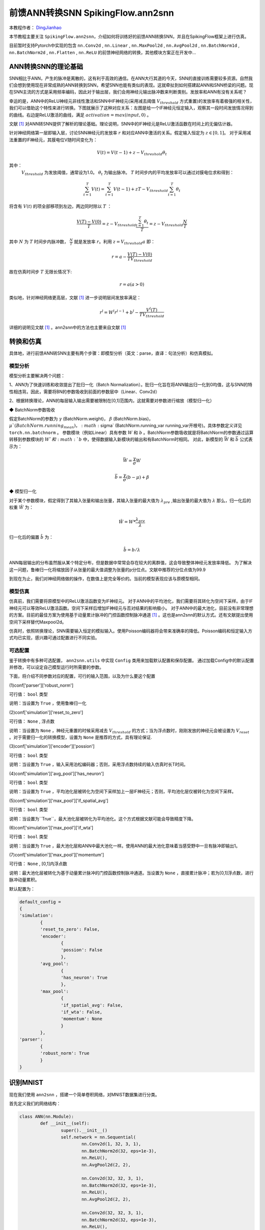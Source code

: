 前馈ANN转换SNN SpikingFlow.ann2snn
=======================================
本教程作者： `DingJianhao <https://github.com/DingJianhao>`_

本节教程主要关注 ``SpikingFlow.ann2snn``，介绍如何将训练好的前馈ANN转换SNN，并且在SpikingFlow框架上进行仿真。

目前暂时支持Pytorch中实现的包含 ``nn.Conv2d`` , ``nn.Linear`` , ``nn.MaxPool2d`` , ``nn.AvgPool2d`` , ``nn.BatchNorm1d`` , ``nn.BatchNorm2d`` , ``nn.Flatten`` , ``nn.ReLU`` 的前馈神经网络的转换，其他模块方案正在开发中...

ANN转换SNN的理论基础
--------------------

SNN相比于ANN，产生的脉冲是离散的，这有利于高效的通信。在ANN大行其道的今天，SNN的直接训练需要较多资源。自然我们会想到使用现在非常成熟的ANN转换到SNN，希望SNN也能有类似的表现。这就牵扯到如何搭建起ANN和SNN桥梁的问题。现在SNN主流的方式是采用频率编码，因此对于输出层，我们会用神经元输出脉冲数来判断类别。发放率和ANN有没有关系呢？

幸运的是，ANN中的ReLU神经元非线性激活和SNN中IF神经元(采用减去阈值 :math:`V_{threshold}` 方式重置)的发放率有着极强的相关性，我们可以借助这个特性来进行转换。下图就展示了这种对应关系：左图是给一个IF神经元恒定输入，观察其一段时间发放情况得到的曲线。右边是ReLU激活的曲线，满足 :math:`activation = max(input,0)` 。

.. image:: ./_static/tutorials/ann2snn/relu_if.png

文献 [#f1]_ 对ANN转SNN提供了解析的理论基础。理论说明，SNN中的IF神经元是ReLU激活函数在时间上的无偏估计器。

针对神经网络第一层即输入层，讨论SNN神经元的发放率 :math:`r` 和对应ANN中激活的关系。假定输入恒定为 :math:`z \in [0,1]`。
对于采用减法重置的IF神经元，其膜电位V随时间变化为：

.. math::
	V(t)=V(t-1)+z-V_{threshold}\theta_t

其中：
 :math:`V_{threshold}` 为发放阈值，通常设为1.0。 :math:`\theta_t` 为输出脉冲。 :math:`T` 时间步内的平均发放率可以通过对膜电位求和得到：

.. math::
	\sum_{t=1}^{T} V(t)= \sum_{t=1}^{T} V(t-1)+zT-V_{threshold} \sum_{t=1}^{T}\theta_t

将含有 :math:`V(t`) 的项全部移项到左边，两边同时除以 :math:`T` ：

.. math::
	\frac{V(T)-V(0)}{T} = z - V_{threshold}  \frac{\sum_{t=1}^{T}\theta_t}{T} = z- V_{threshold}  \frac{N}{T}

其中 :math:`N` 为 :math:`T` 时间步内脉冲数， :math:`\frac{N}{T}` 就是发放率  :math:`r`。利用  :math:`z= V_{threshold} a` 
即：

.. math::
	r = a- \frac{ V(T)-V(0) }{T V_{threshold}}

故在仿真时间步  :math:`T` 无限长情况下:

.. math::
	r = a (a>0)

类似地，针对神经网络更高层，文献 [#f1]_ 进一步说明层间发放率满足：

.. math::
	r^l = W^l r^{l-1}+b^l- \frac{V^l(T)}{T V_{threshold}}

详细的说明见文献 [#f1]_ 。ann2snn中的方法也主要来自文献 [#f1]_ 

转换和仿真
----------

具体地，进行前馈ANN转SNN主要有两个步骤：即模型分析（英文：parse，直译：句法分析）和仿真模拟。

模型分析
^^^^^^^^

模型分析主要解决两个问题：

1、ANN为了快速训练和收敛提出了批归一化（Batch Normalization）。批归一化旨在将ANN输出归一化到0均值，这与SNN的特性相违背。因此，需要将BN的参数吸收到前面的参数层中（Linear、Conv2d）

2、根据转换理论，ANN的每层输入输出需要被限制在[0,1]范围内，这就需要对参数进行缩放（模型归一化）

◆ BatchNorm参数吸收

假定BatchNorm的参数为 :math:`\gamma` (BatchNorm.weight)， :math:`\beta` (BatchNorm.bias)， :math:`\mu`(BatchNorm.running_mean) ， :math:`\sigma` (BatchNorm.running_var running_var开根号)。具体参数定义详见 ``torch.nn.batchnorm`` 。
参数模块（例如Linear）具有参数 :math:`W` 和 :math:`b` 。BatchNorm参数吸收就是将BatchNorm的参数通过运算转移到参数模块的 :math:`W`和 :math:`b` 中，使得数据输入新模块的输出和有BatchNorm时相同。
对此，新模型的 :math:`\bar{W}` 和 :math:`\bar{b}` 公式表示为：

.. math::
	\bar{W} = \frac{\gamma}{\sigma}  W

.. math::
	\bar{b} = \frac{\gamma}{\sigma} (b - \mu) + \beta

◆ 模型归一化

对于某个参数模块，假定得到了其输入张量和输出张量，其输入张量的最大值为 :math:`\lambda_{pre}` ,输出张量的最大值为 :math:`\lambda` 
那么，归一化后的权重 :math:`\hat{W}` 为：

.. math::
	\hat{W} = W * \frac{\lambda_{pre}}{\lambda}

归一化后的偏置 :math:`\hat{b}` 为：

.. math::
	\hat{b} = b / \lambda

ANN每层输出的分布虽然服从某个特定分布，但是数据中常常会存在较大的离群值，这会导致整体神经元发放率降低。
为了解决这一问题，鲁棒归一化将缩放因子从张量的最大值调整为张量的p分位点。文献中推荐的分位点值为99.9

到现在为止，我们对神经网络做的操作，在数值上是完全等价的。当前的模型表现应该与原模型相同。

模型仿真
^^^^^^^^

仿真前，我们需要将原模型中的ReLU激活函数变为IF神经元。
对于ANN中的平均池化，我们需要将其转化为空间下采样。由于IF神经元可以等效ReLU激活函数。空间下采样后增加IF神经元与否对结果的影响极小。
对于ANN中的最大池化，目前没有非常理想的方案。目前的最佳方案为使用基于动量累计脉冲的门控函数控制脉冲通道 [#f1]_ 。这也是ann2snn的默认方式。还有文献提出使用空间下采样替代Maxpool2d。

仿真时，依照转换理论，SNN需要输入恒定的模拟输入。使用Poisson编码器将会带来准确率的降低。Poisson编码和恒定输入方式均已实现，感兴趣可通过配置进行不同实验。

可选配置
^^^^^^^^

鉴于转换中有多种可选配置， ``ann2snn.utils`` 中实现 ``Config`` 类用来加载默认配置和保存配置。
通过加载Config中的默认配置并修改，可以设定自己模型运行时所需要的参数。

下面，将介绍不同参数对应的配置，可行的输入范围，以及为什么要这个配置

(1)conf['parser']['robust_norm']

可行值： ``bool`` 类型

说明：当设置为 ``True`` ，使用鲁棒归一化

(2)conf['simulation']['reset_to_zero']

可行值： ``None`` , 浮点数

说明：当设置为 ``None`` ，神经元重置的时候采用减去 :math:`V_{threshold}` 的方式；当为浮点数时，刚刚发放的神经元会被设置为 :math:`V_{reset}` 。对于需要归一化的转换模型，设置为 ``None`` 是推荐的方式，具有理论保证.

(3)conf['simulation']['encoder']['possion']

可行值： ``bool`` 类型

说明：当设置为 ``True`` ，输入采用泊松编码器；否则，采用浮点数持续的输入仿真时长T时间。

(4)conf['simulation']['avg_pool']['has_neuron']

可行值： ``bool`` 类型

说明：当设置为 ``True`` ，平均池化层被转化为空间下采样加上一层IF神经元；否则，平均池化层仅被转化为空间下采样。

(5)conf['simulation']['max_pool']['if_spatial_avg']

可行值： ``bool`` 类型

说明：当设置为``True``，最大池化层被转化为平均池化。这个方式根据文献可能会导致精度下降。

(6)conf['simulation']['max_pool']['if_wta']

可行值： ``bool`` 类型

说明：当设置为 ``True`` ，最大池化层和ANN中最大池化一样。使用ANN的最大池化意味着当感受野中一旦有脉冲即输出1。

(7)conf['simulation']['max_pool']['momentum']

可行值： ``None`` , [0,1]内浮点数

说明：最大池化层被转化为基于动量累计脉冲的门控函数控制脉冲通道。当设置为 ``None`` ，直接累计脉冲；若为[0,1]浮点数，进行脉冲动量累积。

默认配置为：

.. code-block:: python

	default_config = 
	{
	'simulation':
		{
		'reset_to_zero': False,
		'encoder':
			{
			'possion': False
			},
		'avg_pool':
			{
			'has_neuron': True
			},
		'max_pool':
			{
			'if_spatial_avg': False,
			'if_wta': False,
			'momentum': None
			}
		},
	'parser':
		{
		'robust_norm': True
		}
	}



识别MNIST
---------

现在我们使用 ``ann2snn`` ，搭建一个简单卷积网络，对MNIST数据集进行分类。

首先定义我们的网络结构：

.. code-block:: python
	
	class ANN(nn.Module):
		def __init__(self):
			super().__init__()
			self.network = nn.Sequential(
				nn.Conv2d(1, 32, 3, 1),
				nn.BatchNorm2d(32, eps=1e-3),
				nn.ReLU(),
				nn.AvgPool2d(2, 2),

				nn.Conv2d(32, 32, 3, 1),
				nn.BatchNorm2d(32, eps=1e-3),
				nn.ReLU(),
				nn.AvgPool2d(2, 2),

				nn.Conv2d(32, 32, 3, 1),
				nn.BatchNorm2d(32, eps=1e-3),
				nn.ReLU(),
				nn.AvgPool2d(2, 2),

				nn.Flatten(),
				nn.Linear(32, 10),
				nn.ReLU()
			)

		def forward(self,x):
			x = self.network(x)
			return x

注意：定义的网络中，模块定义的顺序必须和前向的顺序保持一致，否则会影响网络的自动分析。最好使用 ``nn.Sequence(·)`` 完整定义好网络。每一个Conv2d和Linear层后，必须要放一个ReLU层，其间可以隔着一个BatchNorm层。池化层后不加ReLU。如果遇到需要将tensor展开的情况，就在网络中定义一个 ``nn.Flatten`` 模块，在forward函数中需要使用定义的Flatten而不是view函数。

定义我们的超参数：

.. code-block:: python

	device = input('输入运行的设备，例如“cpu”或“cuda:0”\n input device, e.g., "cpu" or "cuda:0": ')
    dataset_dir = input('输入保存MNIST数据集的位置，例如“./”\n input root directory for saving MNIST dataset, e.g., "./": ')
    batch_size = int(input('输入batch_size，例如“64”\n input batch_size, e.g., "64": '))
    learning_rate = float(input('输入学习率，例如“1e-3”\n input learning rate, e.g., "1e-3": '))
    T = int(input('输入仿真时长，例如“100”\n input simulating steps, e.g., "100": '))
    train_epoch = int(input('输入训练轮数，即遍历训练集的次数，例如“10”\n input training epochs, e.g., "10": '))
    model_name = input('输入模型名字，例如“mnist”\n input model name, for log_dir generating , e.g., "mnist": ')

程序按照指定的文件夹搜寻训练好的模型存档（和 `model_name` 同名的文件），之后的所有临时文件都会储存到文件夹中。

加载默认的转换配置并保存

.. code-block:: python

	config = utils.Config.default_config
	print('ann2snn config:\n\t', config)
	utils.Config.store_config(os.path.join(log_dir,'default_config.json'),config)


初始化数据加载器、网络、优化器、损失函数

.. code-block:: python

	# 初始化网络
	ann = ANN().to(device)
	# 定义损失函数
	loss_function = nn.CrossEntropyLoss()
	# 使用Adam优化器
	optimizer = torch.optim.Adam(ann.parameters(), lr=learning_rate, weight_decay=5e-4)

训练ANN，并定期测试。训练时也可以使用utils中预先写好的训练程序

.. code-block:: python

	for epoch in range(train_epoch):
		# 使用utils中预先写好的训练程序训练网络
		# 训练程序的写法和经典ANN中的训练也是一样的
		# Train the network using a pre-prepared code in ''utils''
		utils.train_ann(net=ann,
						device=device,
						data_loader=train_data_loader,
						optimizer=optimizer,
						loss_function=loss_function,
						epoch=epoch
						)
		# 使用utils中预先写好的验证程序验证网络输出
		# Validate the network using a pre-prepared code in ''utils''
		acc = utils.val_ann(net=ann,
							device=device,
							data_loader=test_data_loader,
							epoch=epoch
							)
		if best_acc <= acc:
			utils.save_model(ann, log_dir, model_name+'.pkl')

完整的代码位于 ``ann2snn.examples.if_cnn_mnist.py`` ，在代码中我们还使用了Tensorboard来保存训练日志。可以直接在Python命令行运行它：

.. code-block:: python

    >>> import SpikingFlow.ann2snn.examples.if_cnn_mnist as if_cnn_mnist
    >>> if_cnn_mnist.main()
    输入运行的设备，例如“cpu”或“cuda:0”
     input device, e.g., "cpu" or "cuda:0": cuda:15
    输入保存MNIST数据集的位置，例如“./”
     input root directory for saving MNIST dataset, e.g., "./": ./mnist
    输入batch_size，例如“64”
     input batch_size, e.g., "64": 128
    输入学习率，例如“1e-3”
     input learning rate, e.g., "1e-3": 1e-3
    输入仿真时长，例如“100”
     input simulating steps, e.g., "100": 100
    输入训练轮数，即遍历训练集的次数，例如“10”
     input training epochs, e.g., "10": 10
    输入模型名字，用于自动生成日志文档，例如“mnist”
     input model name, for log_dir generating , e.g., "mnist"

    如果main函数的输入不是具有有效文件的文件夹，自动生成一个日志文件文件夹
    If the input of the main function is not a folder with valid files, an automatic log file folder is automatically generated.
    第一行输出为保存日志文件的位置，例如“./log-mnist1596804385.476601”
     Terminal outputs root directory for saving logs, e.g., "./": ./log-mnist1596804385.476601

    Epoch 0 [1/937] ANN Training Loss:2.252 Accuracy:0.078
    Epoch 0 [101/937] ANN Training Loss:1.424 Accuracy:0.669
    Epoch 0 [201/937] ANN Training Loss:1.117 Accuracy:0.773
    Epoch 0 [301/937] ANN Training Loss:0.953 Accuracy:0.795
    Epoch 0 [401/937] ANN Training Loss:0.865 Accuracy:0.788
    Epoch 0 [501/937] ANN Training Loss:0.807 Accuracy:0.792
    Epoch 0 [601/937] ANN Training Loss:0.764 Accuracy:0.795
    Epoch 0 [701/937] ANN Training Loss:0.726 Accuracy:0.834
    Epoch 0 [801/937] ANN Training Loss:0.681 Accuracy:0.880
    Epoch 0 [901/937] ANN Training Loss:0.641 Accuracy:0.888
    Epoch 0 [100/100] ANN Validating Loss:0.328 Accuracy:0.881
    Save model to: ./log-mnist1596804385.476601\mnist.pkl
    ...
    Epoch 9 [901/937] ANN Training Loss:0.036 Accuracy:0.990
    Epoch 9 [100/100] ANN Validating Loss:0.042 Accuracy:0.988
    Save model to: ./log-mnist1596804957.0179427\mnist.pkl

示例中，这个模型训练10个epoch。训练时测试集准确率变化情况如下：

.. image:: ./_static/tutorials/ann2snn/accuracy_curve.png

最终达到98.8%的测试集准确率。

从训练集中，取出一部分数据，用于模型的归一化步骤。这里我们取的是训练数据的1/500，也就是100张图片。但是要注意，从dataset中取出的数据tensor范围为[0，255]，需要除以255变为[0.0,1.0]范围的浮点数来匹配脉冲频率的可行域。

.. code-block:: python

	norm_set_len = int(train_data_dataset.data.shape[0] / 500)
    print('Using %d pictures as norm set'%(norm_set_len))
    norm_set = train_data_dataset.data[:norm_set_len, :, :].float() / 255
    norm_tensor = torch.FloatTensor(norm_set).view(-1,1,28,28)

调用``ann2snn.utils``中实现的标准转换函数``standard_conversion``就可以实现ANN的转换加上SNN仿真。

.. code-block:: python

	utils.standard_conversion(model_name=model_name,
                              norm_data=norm_tensor,
                              test_data_loader=test_data_loader,
                              device=device,
                              T=T,
                              log_dir=log_dir,
                              config=config
                              )

过程中，归一化后的模型结构被输出:

.. code-block:: python

	ModelParser(
	  (network): Sequential(
		(0): Conv2d(1, 32, kernel_size=(3, 3), stride=(1, 1))
		(1): ReLU()
		(2): AvgPool2d(kernel_size=2, stride=2, padding=0)
		(3): Conv2d(32, 32, kernel_size=(3, 3), stride=(1, 1))
		(4): ReLU()
		(5): AvgPool2d(kernel_size=2, stride=2, padding=0)
		(6): Conv2d(32, 32, kernel_size=(3, 3), stride=(1, 1))
		(7): ReLU()
		(8): AvgPool2d(kernel_size=2, stride=2, padding=0)
		(9): Flatten()
		(10): Linear(in_features=32, out_features=10, bias=True)
		(11): ReLU()
	  )
	)

同时，我们也观察一下SNN的结构：

.. code-block:: python

	SNN(
	  (network): Sequential(
		(0): Conv2d(1, 32, kernel_size=(3, 3), stride=(1, 1))
		(1): IFNode(
		  v_threshold=1.0, v_reset=None
		  (surrogate_function): Sigmoid()
		)
		(2): AvgPool2d(kernel_size=2, stride=2, padding=0)
		(3): IFNode(
		  v_threshold=1.0, v_reset=None
		  (surrogate_function): Sigmoid()
		)
		(4): Conv2d(32, 32, kernel_size=(3, 3), stride=(1, 1))
		(5): IFNode(
		  v_threshold=1.0, v_reset=None
		  (surrogate_function): Sigmoid()
		)
		(6): AvgPool2d(kernel_size=2, stride=2, padding=0)
		(7): IFNode(
		  v_threshold=1.0, v_reset=None
		  (surrogate_function): Sigmoid()
		)
		(8): Conv2d(32, 32, kernel_size=(3, 3), stride=(1, 1))
		(9): IFNode(
		  v_threshold=1.0, v_reset=None
		  (surrogate_function): Sigmoid()
		)
		(10): AvgPool2d(kernel_size=2, stride=2, padding=0)
		(11): IFNode(
		  v_threshold=1.0, v_reset=None
		  (surrogate_function): Sigmoid()
		)
		(12): Flatten()
		(13): Linear(in_features=32, out_features=10, bias=True)
		(14): IFNode(
		  v_threshold=1.0, v_reset=None
		  (surrogate_function): Sigmoid()
		)
	  )
	)

可以看出，ANN模型中的ReLU激活被SNN的IFNode取代。每一层AvgPool2d后都跟了一层IFNode。

模型仿真由于时间较长，持续输出当前准确率和仿真进度:

.. code-block:: python

	[SNN Simulating... 1.00%] Acc:0.990
	[SNN Simulating... 2.00%] Acc:0.990
	[SNN Simulating... 3.00%] Acc:0.990
	[SNN Simulating... 4.00%] Acc:0.988
	[SNN Simulating... 5.00%] Acc:0.990
	……
	[SNN Simulating... 95.00%] Acc:0.986
	[SNN Simulating... 96.00%] Acc:0.986
	[SNN Simulating... 97.00%] Acc:0.986
	[SNN Simulating... 98.00%] Acc:0.986
	[SNN Simulating... 99.00%] Acc:0.987
	SNN Simulating Accuracy:0.987
	Summary:	ANN Accuracy:98.7900%  	SNN Accuracy:98.6500% [Decreased 0.1400%]

通过最后的输出，可以知道，ANN的MNIST分类准确率为98.79%。转换后的SNN准确率为98.65%。转换带来了0.14%的性能下降。

.. [#f1] Rueckauer B, Lungu I-A, Hu Y, Pfeiffer M and Liu S-C (2017) Conversion of Continuous-Valued Deep Networks to Efficient Event-Driven Networks for Image Classification. Front. Neurosci. 11:682.
.. [#f2] Diehl, Peter U. , et al. Fast classifying, high-accuracy spiking deep networks through weight and threshold balancing. Neural Networks (IJCNN), 2015 International Joint Conference on IEEE, 2015.
.. [#f3] Rueckauer, B., Lungu, I. A., Hu, Y., & Pfeiffer, M. (2016). Theory and tools for the conversion of analog to spiking convolutional neural networks. arXiv preprint arXiv:1612.04052.
.. [#f4] Sengupta, A., Ye, Y., Wang, R., Liu, C., & Roy, K. (2019). Going deeper in spiking neural networks: Vgg and residual architectures. Frontiers in neuroscience, 13, 95.